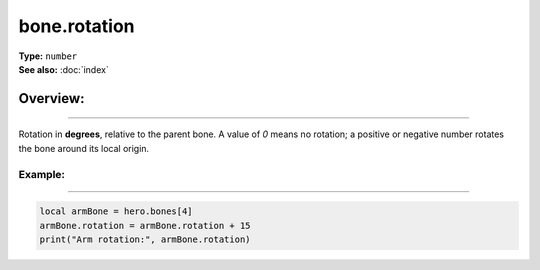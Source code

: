 ===================================
bone.rotation
===================================

| **Type:** ``number``
| **See also:** :doc:`index`

Overview:
.........
--------

Rotation in **degrees**, relative to the parent bone. A value of `0` means no rotation; a
positive or negative number rotates the bone around its local origin.

Example:
--------
--------

.. code-block:: lua

   local armBone = hero.bones[4]
   armBone.rotation = armBone.rotation + 15
   print("Arm rotation:", armBone.rotation)